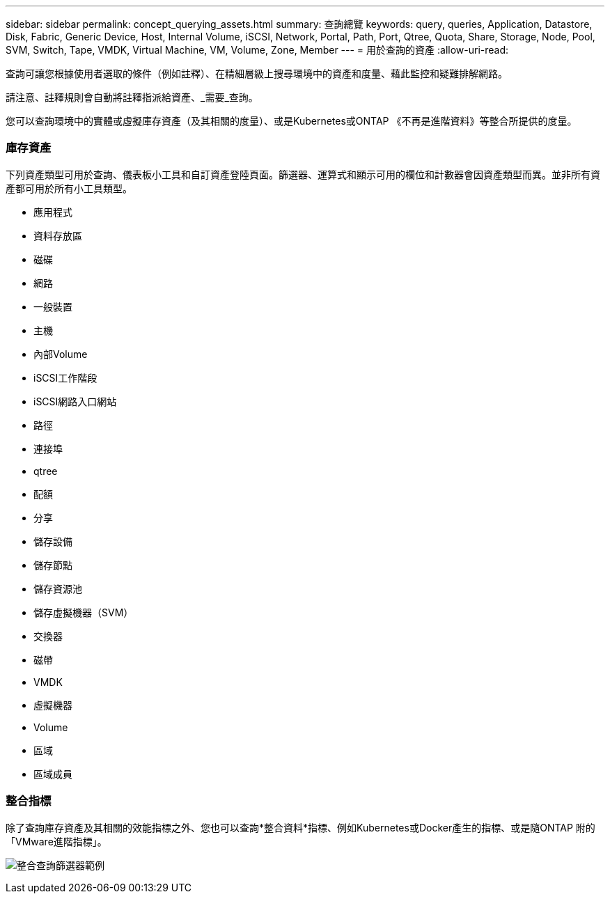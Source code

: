 ---
sidebar: sidebar 
permalink: concept_querying_assets.html 
summary: 查詢總覽 
keywords: query, queries, Application, Datastore, Disk, Fabric, Generic Device, Host, Internal Volume, iSCSI, Network, Portal, Path, Port, Qtree, Quota, Share, Storage, Node, Pool, SVM, Switch, Tape, VMDK, Virtual Machine, VM, Volume, Zone, Member 
---
= 用於查詢的資產
:allow-uri-read: 


[role="lead"]
查詢可讓您根據使用者選取的條件（例如註釋）、在精細層級上搜尋環境中的資產和度量、藉此監控和疑難排解網路。

請注意、註釋規則會自動將註釋指派給資產、_需要_查詢。

您可以查詢環境中的實體或虛擬庫存資產（及其相關的度量）、或是Kubernetes或ONTAP 《不再是進階資料》等整合所提供的度量。



=== 庫存資產

下列資產類型可用於查詢、儀表板小工具和自訂資產登陸頁面。篩選器、運算式和顯示可用的欄位和計數器會因資產類型而異。並非所有資產都可用於所有小工具類型。

* 應用程式
* 資料存放區
* 磁碟
* 網路
* 一般裝置
* 主機
* 內部Volume
* iSCSI工作階段
* iSCSI網路入口網站
* 路徑
* 連接埠
* qtree
* 配額
* 分享
* 儲存設備
* 儲存節點
* 儲存資源池
* 儲存虛擬機器（SVM）
* 交換器
* 磁帶
* VMDK
* 虛擬機器
* Volume
* 區域
* 區域成員




=== 整合指標

除了查詢庫存資產及其相關的效能指標之外、您也可以查詢*整合資料*指標、例如Kubernetes或Docker產生的指標、或是隨ONTAP 附的「VMware進階指標」。

image:QueryPageFilter.png["整合查詢篩選器範例"]
